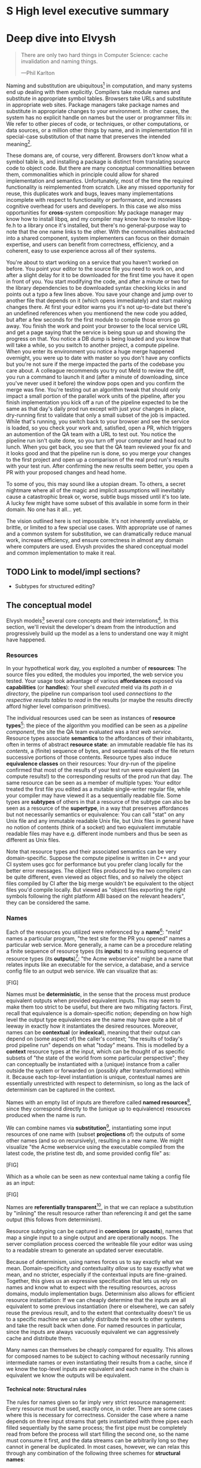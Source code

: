 #+OPTIONS: H:5
#+OPTIONS: toc:nil

# TODO title
* S High level executive summary
* Deep dive into Elvysh
#+BEGIN_QUOTE
There are only two hard things in Computer Science: cache invalidation and naming things.

  ---Phil Karlton
#+END_QUOTE
Naming and substitution are ubiquitous[fn:church] in computation, and many systems end up dealing with them explicitly. Compilers take module names and substitute in appropriate symbol tables. Browsers take URLs and substitute in appropriate web sites. Package managers take package names and substitute in appropriate changes to your environment. In other cases, the system has no explicit handle on names but the user or programmer fills in: We refer to other pieces of code, or techniques, or other computations, or data sources, or a million other things by name, and in implementation fill in special-case substitution of that name that preserves the intended meaning[fn:hope].

These domans are, of course, very different. Browsers don't know what a symbol table is, and installing a package is distinct from translating source code to object code. But there are many conceptual commonalities between them, commonalities which in principle could allow for shared implementation and semantics. Unfortunately, most of the time the required functionality is reimplemented from scratch. Like any missed opportunity for reuse, this duplicates work and bugs, leaves many implementations incomplete with respect to functionality or performance, and increases cognitive overhead for users and developers. In this case we also miss opportunities for *cross*-system composition: My package manager may know how to install libpq, and my compiler may know how to resolve libpq-fe.h to a library once it's installed, but there's no general-purpose way to note that the one name links to the other. With the commonalities abstracted into a shared component, system implementers can focus on their domain expertise, and users can benefit from correctness, efficiency, and a coherent, easy to use experience across all of their systems.

You're about to start working on a service that you haven't worked on before. You point your editor to the source file you need to work on, and after a slight delay for it to be downloaded for the first time you have it open in front of you. You start modifying the code, and after a minute or two for the library dependencies to be downloaded syntax checking kicks in and points out a typo a few lines above. You save your change and jump over to another file that depends on it (which opens immediately) and start making changes there. At first your editor warns you it's not up-to-date but there's an undefined references when you mentionend the new code you added, but after a few seconds for the first module to compile those errors go away. You finish the work and point your browser to the local service URL and get a page saying that the service is being spun up and showing the progress on that. You notice a DB dump is being loaded and you know that will take a while, so you switch to another project, a compute pipeline. When you enter its environment you notice a huge merge happened overnight, you were up to date with master so you don't have any conflicts but you're not sure if the merge impacted the parts of the codebase you care about. A colleague recommends you try out Meld to review the diff, you run a command to launch it and (after a minute of downloading, since you've never used it before) the window pops open and you confirm the merge was fine. You're testing out an algorithm tweak that should only impact a small portion of the parallel work units of the pipeline, after you finish implementation you kick off a run of the pipeline expected to be the same as that day's daily prod run except with just your changes in place, dry-running first to validate that only a small subset of the job is impacted. While that's running, you switch back to your browser and see the service is loaded, so you check your work and, satisfied, open a PR, which triggers an automention of the QA team with a URL to test out. You notice the pipeline run isn't quite done, so you turn off your computer and head out to lunch. When you get back, you see that the QA team reviewed your fix and it looks good and that the pipeline run is done, so you merge your changes to the first project and open up a comparison of the real prod run's results with your test run. After confirming the new results seem better, you open a PR with your proposed changes and head home.

To some of you, this may sound like a utopian dream. To others, a secret nightmare where all of the magic and implicit assumptions will inevitably cause a catastrophic break or, worse, subtle bugs missed until it's too late. A lucky few might have some subset of this available in some form in their domain. No one has it all... yet.

The vision outlined here is not impossible. It's not inherently unreliable, or brittle, or limited to a few special use cases. With appropriate use of names and a common system for substitution, we can dramatically reduce manual work, increase efficiency, and ensure correctness in almost any domain where computers are used. Elvysh provides the shared conceptual model and common implementation to make it real.

[fn:church] If you take the [[https://en.wikipedia.org/wiki/Lambda_calculus][Church]] side of the [[https://en.wikipedia.org/wiki/Church%E2%80%93Turing_thesis][Church-Turing thesis]], name substitution is what computation *is*.
[fn:hope] We hope!
** TODO Link to model/impl sections?
+ Subtypes for structured editing?
** The conceptual model
Elvysh models[fn:cat] several core concepts and their interrelations[fn:mon]. In this section, we'll revisit the developer's dream from the introduction and progressively build up the model as a lens to understand one way it might have happened.

[fn:cat] Elvysh's model is based off of structures borrowed from category theory. No category theory is needed to understand this section, but footnotes will be included for those with the background.
[fn:mon] Many of the concepts come together to form a particular kind of monoidal 2-category
*** Resources
In your hypothetical work day, you exploited a number of *resources*: The source files you edited, the modules you imported, the web service you tested. Your usage took advantage of various *affordances* exposed via *capabilities* (or *handles*): Your shell /executed/ meld via its /path in a directory/, the pipeline run comparison tool used /connections to the respective results tables/ to /read/ in the results (or maybe the results directly afford higher level comparison primitives).

The individual resources used can be seen as instances of *resource types*[fn:0-cell]: the piece of the algorithm you modified can be seen as a /pipeline component/, the site the QA team evaluated was a /test web service/. Resource types associate *semantics* to the affordances of their inhabitants, often in terms of abstract *resource state*: an immutable readable file has its /contents/, a (finite) sequence of bytes, and sequential reads of the file return successive portions of those contents. Resource types also induce *equivalence classes* on their resources: Your dry-run of the pipeline confirmed that most of the results of your test run were equivalent (as compute results!) to the corresponding results of the prod run that day. The same resource can be seen as a member of multiple types: Your editor treated the first file you edited as a mutable single-writer regular file, while your compiler may have viewed it as a sequentially readable file. Some types are *subtypes* of others in that a resource of the subtype can also be seen as a resource of the *supertype*, in a way that preserves affordances but not necessarily semantics or equivalence: You can call "stat" on any Unix file and any immutable readable Unix file, but Unix files in general have no notion of contents (think of a socket) and two equivalent immutable readable files may have e.g. different inode numbers and thus be seen as different as Unix files.

Note that resource types and their associated semantics can be very domain-specific. Suppose the compute pipeline is written in C++ and your CI system uses gcc for performance but you prefer clang locally for the better error messages. The object files produced by the two compilers can be quite different, even viewed as object files, and so naïvely the object files compiled by CI after the big merge wouldn't be equivalent to the object files you'd compile locally. But viewed as "object files exporting the right symbols following the right platform ABI based on the relevant headers", they can be considered the same.

[fn:0-cell] The (generators of the) 0-cells of the category. Note that we do not in general identify a specific resource with some point of the relevant 0-cell, in part because there is no 1:1 mapping between a resource and its type and in part for reasons detailed in the next section.
*** Names
Each of the resources you utilized were referenced by a *name*[fn:1-cell]: "meld" names a particular program, "the test site for the PR you opened" names a particular web service. More generally, a name can be a procedure relating a finite sequence of resource types (its *inputs*) to a resulting sequence of resource types (its *outputs*)[fn:domcod]: "the Acme webservice" might be a name that relates inputs like an executable for the service, a database, and a service config file to an output web service. We can visualize that as:

[FIG]

Names must be *deterministic*, in the sense that the process must produce equivalent outputs when provided equivalent inputs. This may seem to make them too strict to be useful, but there are two mitigating factors. First, recall that equivalence is a domain-specific notion; depending on how high level the output type equivalences are the name may have quite a bit of leeway in exactly how it instantiates the desired resources. Moreover, names can be *contextual* (or *indexical*), meaning that their output can depend on (some aspect of) the caller's context; "the results of today's prod pipeline run" depends on what "today" means. This is modelled by a *context* resource types at the input, which can be thought of as specific subsets of "the state of the world from some particular perspective"; they can conceptually be instantiated with a (unique) instance from a caller outside the system or forwarded on (possibly after transformations) within it. Because each top-level instantiation is unique, contextual names are essentially unrestricted with respect to determinism, so long as the lack of determinism can be captured in the context.

Names with an empty list of inputs are therefore called *named resources*[fn:points], since they correspond directly to the (unique up to equivalence) resources produced when the name is run.

We can combine names via *substitution*[fn:1-comp], instantiating some input resources of one name with (subset *projections* of) the outputs of some other names (and so on recursively), resulting in a new name. We might visualize "the Acme webservice using the executable compiled from the latest code, the pristine test db, and some provided config file" as:

[FIG]

Which as a whole can be seen as new contextual name taking a config file as an input:

[FIG]

Names are *referentially transparent*[fn:cut-elim], in that we can replace a substitution by "inlining" the result resource rather than referencing it and get the same output (this follows from determinism).

Resource subtyping can be captured in *coercions* (or *upcasts*), names that map a single input to a single output and are operationally noops. The server compliation process coerced the writeable file your editor was using to a readable stream to generate an updated server executable.

Because of determinism, using names forces us to say exactly what we mean. Domain-specificity and contextuality /allow/ us to say exactly what we mean, and no stricter, especially if the contextual inputs are fine-grained. Together, this gives us an expressive specification that lets us rely on names and know what to expect with the resulting resources, across domains, modulo implementation bugs. Determinism also allows for efficient resource instantiation: If we can cheaply determine that the inputs are all equivalent to some previous instantiation (here or elsewhere), we can safely reuse the previous result, and to the extent that contextuality doesn't tie us to a specific machine we can safely distribute the work to other systems and take the result back when done. For named resources in particular, since the inputs are always vacuously equivalent we can aggressively cache and distribute them.

Many names can themselves be cheaply compared for equality. This allows for composed names to be subject to caching without necessarily running intermediate names or even instantiating their results from a cache, since if we know the top-level inputs are equivalent and each name in the chain is equivalent we know the outputs will be equivalent.

[fn:1-cell] The 1-cells of the category.
[fn:domcod] The domain and codomain of the 1-cells. Note that this could in principle be independently extended to a dependent multicategory by allowing the output types to depend on the specific input resources provided or to a codependent multicategory by allowing the inputs to vary depending on how the outputs are used, but there is currently no known practical use case for those.
[fn:points] /These/ are the points of the relevant 0-cell. Not every resource has a name that fits the requirements of names generally, at least not obviously so, so while every named resource corresponds to some resource the converse isn't true.
[fn:1-comp] This is (unbiased) composition of the 1-cells, including tensoring (i.e. projections).
[fn:cut-elim] This is "cut elimination" of the underlying multicategory

**** Technical note: Structural rules

The rules for names given so far imply very strict resource management: Every resource must be used, exactly once, in order. There are some cases where this is necessary for correctness. Consider the case where a name depends on three input streams that gets instantiated with three pipes each filled sequentially by the same process; the first pipe must be completely read from before the process will start filling the second one, so the name must consume it first, and the data streams can be arbitrarily long so they cannot in general be duplicated. In most cases, however, we can relax this through any combination of the following three schemes for *structural names*:

[FIG]

*Weakening* lets you ignore some resource: the name doesn't do anything with its input. *Contracting* lets you duplicate some input: the name copies[fn:ref] the resource it's instantiated with and sends one copy over each output. *Exchanging*, which can also be visualized by simply crossing wires, lets you reorder inputs: the input on the new left wire is forwarded on to the right output wire etc.

By default, all inputs and outputs are eligible for all three schemes. On a case by case basis we can conceptually annotate given inputs or outputs with *substructural restrictions*. Marking an output as *relevant* indicates that the result must be used and thus can't be weakened; marking an input as relevant indicates that the name does in fact use that input (e.g. internally it doesn't weaken it anywhere). Marking an output as *affine* indicates that the result can't be copied and thus can't be contracted; marking an input as affine indicates that the name does not duplicate that input. Marking an output as *ordered* indicates that nothing before it can be used once it's used (if ever) and it can't be used once something after has been used and thus can't be exchanged; marking an input as ordered indicates that the name does not reorder resources around that input[fn:one-sided].

In addition to ensuring correctness in rare cases, these annotations can also be used for optimization. If an input is marked relevant, the caller (or general substitution mechanism) might eagerly prepare the resource for consumption (e.g. starting a socket-activated service) rather than waiting for it to be used, since it will be eventually. If an input is marked affine, the caller might garbage collect the resource once it's used. If it's marked ordered, all resources before the input in question can be discarded/preparations stopped once the input is used, and the input itself discarded once something after it is.

[fn:ref] Often by reference!
[fn:one-sided] In principle we could restrict exchange in only one direction, resulting in a one-way "barrier" to reorders.
**** TODO figures
*** Reductions
We've already seen how the properties of names allow for efficient resource instantiation and combination. Unfortunately, the efficiency ultimately relies on identifying equivalent inputs, which is not always cheap and sometimes impossible. Consider the compute pipeline. A "run of the pipeline" might depend on the entire pipeline package and then project out the executable for each stage. Since you've changed one module in the pipeline, the whole package has changed. If your change only impacts, say, the last stage of the pipeline, the individual stages might be able to recognize that their executables are unchanged. But after the first stage, this recognition wouldn't result in reuse: the first stage may have output cached results, but other stages may not be able to cheaply detect that the output is the same and so would have to rerun. *Reductions*[fn:2-cell] allow us to convey this kind of information by relating one name to another; once we know that "build the project and project out the first executable" reduces to "this particular named executable resource", we can apply our caching logic to the entire composed chain without ever running any particular unchanged stage:

[FIG]

Reductions compose with each other, including across substitutions and projections[fn:2-comp]; they can be thought of as substitutions at the name level. For example, if we have:

[FIG]

Then we get a composite reduction:

[FIG]

Reductions must preserve determinism. Some trivial reductions come automatically: Any depth of nested substitutions reduces to a substitution where everything is simultaneous[fn:lax], contraction followed by weakening on one of the outputs cancels out to a noop, and a sequence of exchanges that leaves you back where you started cancels. Others are domain-specific, letting you express how your names relate to other names.

Reductions can be determined a priori, just based on the name, or can be identified while the name is being run; a compilation name might run the compilation to completion and then reduce itself to a content-addressed name for the resultant file.

Reductions can effectively change the input requirements; we can drop, duplicate, or rearrange wires so long as we respect substructral restrictions[fn:red-substruct]. Reductions can also *downcast* output types into a more specific type, if we know that the output in the specific cases we've isolated will actually be the right kind of resource. Together, these capabilities allow us to flexibly build names that reuse other names for their work and make that reuse visible to the system as a whole. For example, we could build a TTL cache combinator that takes some name and produces a new name that takes all the same inputs plus the current time and cache state, and either reduces to some named resources (weakening the remaining inputs) if we've run this name recently enough or reduces to the underlying name with the remaining inputs if we haven't (and captures the result for next time)[fn:ml]. Or all of our names that deal with files could delegate the actual file storage to some content-based names and downcast the results to an appropriate specific kind of file, allowing us to identify two different names that result in a file with the same contents as being the same.

[fn:2-cell] The 2-cells. Note that each hom-category is thin for our purposes, i.e. the only relevant 2-dimensional data is whether a reduction exists in a given direction or not
[fn:2-comp] (Unbiased) composition of 2-cells, including vertical, horizontal, and tensoring
[fn:lax] Thus our 1-composition is lax, not even weak
[fn:red-substruct] In particular, we can't drop a relevant wire unless we already used the resource before identifying/following the reduction, we can't retain an affine wire unless we haven't used it before identifying/following the reduction, and the evident but verbose rules for ordered wires apply as well.
[fn:ml] Note that this could be arbitrarily complex; we could e.g. have some ML-based "fuzzy matching" on the inputs and an extra model state input, if we have some learned notion of when results are going to be "close enough" based on the input closeness.
*** Namepsaces
Implicit in the whole discussion so far is that we are describing an open system: you can freely add new resource types, new names, new reductions, so long as they meet the requirements. Unfortunately, proving or enforcing those requirements is in general infeasible. As a result, the system as a whole is conceptually partitioned into multiple *namespaces*, each of which has control over the names and reductions within it but cannot influence names in namespaces that don't (transitively) reference it. You may have set up a namespace for managing your local project checkouts (so you can just tell your editor "open this file in that project"), and that namespace impacts the module compilation that uses the files you edited by determining which files are passed on to the compiler, but outside of names that reference local project names the module compilation namespace is isolated from anything the local project namespace does, including any properties it violates.

Namespaces are also the locus of caching, including distributed caching and reductions. Namespaces can keep previous results in a *store* or *forward* results from another namespace (say, on another machine). A namespace can also identify reductions for any of its names.

In order to have caching/reduction for composite names whose substitutions cross namespace boundaries, we need some way to determine which namespace gets to provide the results or identify the substitutions as well as some trusted mechanism for that namespace to do name equality comparisons from different namespaces. For the first issue, we reduce the name to a fully flattened normal form and work backwards from the final outputs, letting the relevant namespace determine if it knows of a reduction or has a cached result for the whole input graph up to that point[fn:anywhere]. For the second issue, we can treat namespaces as a resource type and introduce a *namespace of namespaces*, i.e. a namespace whose names produce namespaces. Then each namespace can have namespaces it trusts to name other namespaces, and confirm with the trusted namespaces that a given name belongs where it claims. This can also be used for overlaying optimization or instrumentation; we might have a namespace of namespaces that says "for any name in the namespaces I expose, I'm first going to check this reduction cache I trust to see if it reduces, and only forward on to the underlying namespace if not", which would among other things allow different users on the same machine to have their own trusted 3rd party caches without requiring mutual trust. This can also be used to bootstrap the system; much like filenames are usually releative to some ambient root or current directory, most names will be relative to some ambient namespace namespace that provides the default set of namespaces for the user or the system.

[fn:anywhere] Technically we could safely allow namespaces to reduce based on what comes /after/ as well. But until a use case arises this allows for a much more straightforward and efficient execution algorithm.
** L Core technical components/architecture implementing the model
+ GC
+ Centralize reductions/per user
+ Lazy/incomplete
+ Value-like resources
+ Pull/push
+ Provisional results
+ Scheduler/resource optimization/global optimization
+ Priority queue caps
+ Well-known projections
+ Naming
  + Hashing vs authoritative name server, what to hash
** M Potential applications (general, not Scarf specific)
*** Prior work
+ CAS (git, IPFS)
+ Nix
  + Enforcement note
  + Reduction for fixed output
+ Unison
+ Nelson
+ Cross comp
+ Modules/functions/computation (Unison)
+ Pipeline
+ Packages
+ Services
  + Restart vs reconfig
+ Compliation
+ Memory map
+ Secrets capabilitial
** S Engineering standards/technical philosophy of the implementation
+ Spec
+ Composable (lib/framework)
  + Mechanism vs policy (semantic)
+ O11Y (dynamic adjustment)
+ Verification
+ Caps (resource limits)
+ Poly/mono repo, schemas
+ flags
+ Protocol enhancement
* Scarf porcelain
** S Why Elvysh is the right basis for Scarf's tooling
+ Provide a package distribution channel that collected usage statistics for maintainers by default (better-informed maintainers -> better software, enables business decisions around OSS)
+ Give OSS authors enough leverage over their own code to meaningfully charge the companies that rely on it
+ Provide a commercial platform for OSS delivery to commercial users, by offering native payments, paid licensing, premium feature delivery, etc
+ Provide a unified package management experience across different systems
+ Align dev tools around maintainers
+ O11Y → metrics
** S Why scarf is good for elvysh
** M Potential functionality and use cases of frontend(s)
+ Command not found/implicit env (w/locking?)
*** Match domain-specific tooling
** M Expected user knowledge/background for various use cases
(incl setup/config)
** M Expected interface with Elvysh core
** M Accompanying infrastructure
* Project plan
** L Roadmap with technical and functional milestones
Nixpkgs compat:
  Add files
    direct add to store
    Builtin drvs
    recursive vs flat
  References
  Run drvs
    Basic execution
    Funky special features
    Serialize drvs
    Intensional?
    Recursive?
    Remote?
    Substitution?
  GC
  nixexpr interface
    Basic eval
    String context
    path
    derivationStrict
    funky builtins?
    Interface to other stores?
  nixenv/profile interface
    GC connected to profile dirs
Haskell
  Individual module
  Whole package
  Deps?
  nix bidi interaction
Interface
  C
  Rust
  Haskell
Documentation
  Reference/protocols
  Tutorials
  Cookbook/how-to
Formal modelling
Portability?
** L Detailed review of each phase
** L Timelines
** S Opportunities for parallelism/team work
** M Proposal for messaging/marketing to existing Nix and developer tool communities
** M Expected limitations of each milestone and the completed initial product
** S Future opportunities
* S Proposed terms of employment
** Governance
Owner's interest, maintainers decisision

7S, 8M, 5L
